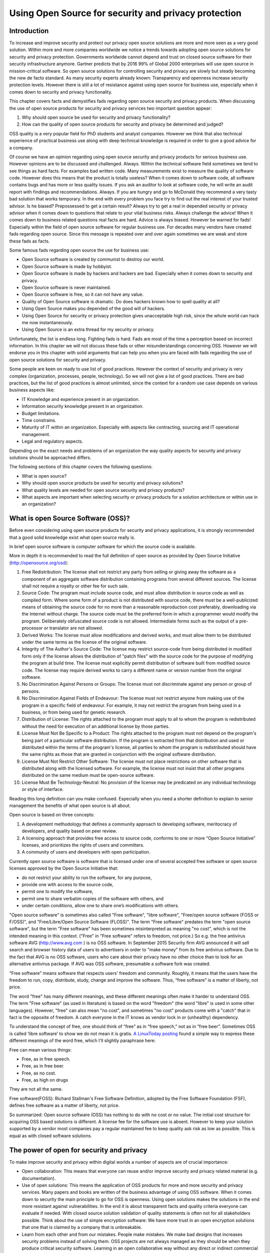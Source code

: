 Using Open Source for security and privacy protection
=====================================================

Introduction
------------

To increase and improve security and protect our privacy open source
solutions are more and more seen as a very good solution. Within more
and more companies worldwide we notice a trends towards adopting open
source solutions for security and privacy protection. Governments
worldwide cannot depend and trust on closed source software for their
security infrastructure anymore. Gartner predicts that by 2016 99% of
Global 2000 enterprises will use open source in mission-critical
software. So open source solutions for controlling security and privacy
are slowly but steady becoming the new de facto standard. As many
security experts already known: Transparency and openness increase
security protection levels. However there is still a lot of resistance
against using open source for business use, especially when it comes
down to security and privacy functionality.

This chapter covers facts and demystifies fads regarding open source
security and privacy products. When discussing the use of open source
products for security and privacy services two important question
appear:

#. Why should open source be used for security and privacy
   functionality?

#. How can the quality of open source products for security and privacy
   be determined and judged?

OSS quality is a very popular field for PhD students and analyst
companies. However we think that also technical experience of practical
business use along with deep technical knowledge is required in order to
give a good advice for a company.

Of course we have an opinion regarding using open source security and
privacy products for serious business use. However opinions are to be
discussed and challenged. Always. Within the technical software field
sometimes we tend to see things as hard facts. For examples bad written
code. Many measurements exist to measure the quality of software code.
However does this means that the product is totally useless? When it
comes down to software code, all software contains bugs and has more or
less quality issues. If you ask an auditor to look at software code, he
will write an audit report with findings and recommendations. Always. If
you are hungry and go to McDonald they recommend a very tasty bad
solution that works temporary. In the end with every problem you face
try to find out the real interest of your trusted advisor. Is he biased?
Prepossessed to get a certain result? Always try to get a real in
depended security or privacy advisor when it comes down to questions
that relate to your vital business risks. Always challenge the advice!
When it comes down to business related questions real facts are hard.
Advice is always biased. However be warned for fads! Especially within
the field of open source software for regular business use. For decades
many vendors have created fads regarding open source. Since this message
is repeated over and over again sometimes we are weak and store these
fads as facts.

Some famous fads regarding open source the use for business use:

-  Open Source software is created by communist to destroy our world.

-  Open Source software is made by hobbyist.

-  Open Source software is made by hackers and hackers are bad.
   Especially when it comes down to security and privacy.

-  Open Source software is never maintained.

-  Open Source software is free, so it can not have any value.

-  Quality of Open Source software is dramatic. Do does hackers known
   how to spell quality at all?

-  Using Open Source makes you depended of the good will of hackers.

-  Using Open Source for security or privacy protection gives
   unacceptable high risk, since the whole world can hack me now
   instantaneously.

-  Using Open Source is an extra thread for my security or privacy.

Unfortunately, the list is endless long. Fighting fads is hard. Fads are
most of the time a perception based on incorrect information. In this
chapter we will not discuss these fads or other misunderstandings
concerning OSS. However we will endorse you in this chapter with solid
arguments that can help you when you are faced with fads regarding the
use of open source solutions for security and privacy.

Some people are keen on ready to use list of good practices. However the
context of security and privacy is very complex (organization,
processes, people, technology). So we will not give a list of good
practices. There are bad practices, but the list of good practices is
almost unlimited, since the context for a random use case depends on
various business aspects like:

-  IT Knowledge and experience present in an organization.

-  Information security knowledge present in an organization.

-  Budget limitations.

-  Time constrains.

-  Maturity of IT within an organization. Especially with aspects like
   contracting, sourcing and IT operational management.

-  Legal and regulatory aspects.

Depending on the exact needs and problems of an organization the way
quality aspects for security and privacy solutions should be approached
differs.

The following sections of this chapter covers the following questions:

-  What is open source?

-  Why should open source products be used for security and privacy
   solutions?

-  What quality levels are needed for open source security and privacy
   products?

-  What aspects are important when selecting security or privacy
   products for a solution architecture or within use in an
   organization?

What is open Source Software (OSS)?
-----------------------------------

Before even considering using open source products for security and
privacy applications, it is strongly recommended that a good solid
knowledge exist what open source really is.

In brief open source software is computer software for which the source
code is available.

More in depth it is recommended to read the full definition of open
source as provided by Open Source Initiative
(http://opensource.org/osd):

#. Free Redistribution: The license shall not restrict any party from
   selling or giving away the software as a component of an aggregate
   software distribution containing programs from several different
   sources. The license shall not require a royalty or other fee for
   such sale.

#. Source Code: The program must include source code, and must allow
   distribution in source code as well as compiled form. Where some form
   of a product is not distributed with source code, there must be a
   well-publicized means of obtaining the source code for no more than a
   reasonable reproduction cost preferably, downloading via the Internet
   without charge. The source code must be the preferred form in which a
   programmer would modify the program. Deliberately obfuscated source
   code is not allowed. Intermediate forms such as the output of a
   pre-processor or translator are not allowed.

#. Derived Works: The license must allow modifications and derived
   works, and must allow them to be distributed under the same terms as
   the license of the original software.

#. Integrity of The Author's Source Code: The license may restrict
   source-code from being distributed in modified form only if the
   license allows the distribution of "patch files" with the source code
   for the purpose of modifying the program at build time. The license
   must explicitly permit distribution of software built from modified
   source code. The license may require derived works to carry a
   different name or version number from the original software.

#. No Discrimination Against Persons or Groups: The license must not
   discriminate against any person or group of persons.

#. No Discrimination Against Fields of Endeavour: The license must not
   restrict anyone from making use of the program in a specific field of
   endeavour. For example, it may not restrict the program from being
   used in a business, or from being used for genetic research.

#. Distribution of License: The rights attached to the program must
   apply to all to whom the program is redistributed without the need
   for execution of an additional license by those parties.

#. License Must Not Be Specific to a Product: The rights attached to the
   program must not depend on the program's being part of a particular
   software distribution. If the program is extracted from that
   distribution and used or distributed within the terms of the
   program's license, all parties to whom the program is redistributed
   should have the same rights as those that are granted in conjunction
   with the original software distribution.

#. License Must Not Restrict Other Software: The license must not place
   restrictions on other software that is distributed along with the
   licensed software. For example, the license must not insist that all
   other programs distributed on the same medium must be open-source
   software.

#. License Must Be Technology-Neutral: No provision of the license may
   be predicated on any individual technology or style of interface.

Reading this long definition can you make confused. Especially when you
need a shorter definition to explain to senior management the benefits
of what open source is all about.

Open source is based on three concepts:

#. A development methodology that defines a community approach to
   developing software, meritocracy of developers, and quality based on
   peer review.

#. A licensing approach that provides free access to source code,
   conforms to one or more “Open Source Initiative” licenses, and
   prioritizes the rights of users and committers.

#. A community of users and developers with open participation.

Currently open source software is software that is licensed under one of
several accepted free software or open source licenses approved by the
Open Source Initiative that:

-  do not restrict your ability to run the software, for any purpose,

-  provide one with access to the source code,

-  permit one to modify the software,

-  permit one to share verbatim copies of the software with others, and

-  under certain conditions, allow one to share one’s modifications with
   others.

"Open source software" is sometimes also called "Free software", "libre
software", "Free/open source software (FOSS or F/OSS)", and
"Free/Libre/Open Source Software (FLOSS)". The term "Free software"
predates the term "open source software", but the term "Free software"
has been sometimes misinterpreted as meaning "no cost", which is not the
intended meaning in this context. ("Free" in "Free software" refers to
freedom, not price.) So e.g. the free antivirus software AVG
(http://www.avg.com ) is no OSS software. In September 2015 Security
firm AVG announced it will sell search and browser history data of users
to advertisers in order to "make money" from its free antivirus
software. Due to the fact that AVG is no OSS software, users who care
about their privacy have no other choice than to look for an alternative
antivirus package. If AVG was OSS software, presumable a software fork
was created.

“Free software” means software that respects users' freedom and
community. Roughly, it means that the users have the freedom to run,
copy, distribute, study, change and improve the software. Thus, “free
software” is a matter of liberty, not price.

The word "free" has many different meanings, and these different
meanings often make it harder to understand OSS. The term "Free
software" (as used in literature) is based on the word "freedom" (the
word "libre" is used in some other languages). However, "free" can also
mean "no cost", and sometimes "no cost" products come with a "catch"
that in fact is the opposite of freedom. A catch everyone in the IT
knows as vendor lock in or (unhealthy) dependency.

To understand the concept of free, one should think of “free” as in
“free speech,” not as in “free beer”. Sometimes OSS is called ‘libre
software’ to show we do not mean it is gratis. `A LinuxToday
posting <http://linuxtoday.com/news_story.php3?ltsn=2002-04-20-002-26-OS&tbovrmode=1#talkback_area>`__
found a simple way to express these different meanings of the word free,
which I'll slightly paraphrase here:

Free can mean various things:

-  Free, as in free speech.

-  Free, as in free beer.

-  Free, as no cost.

-  Free, as high on drugs

They are not all the same.

Free software(FOSS): Richard Stallman's Free Software Definition,
adopted by the Free Software Foundation (FSF), defines free software as
a matter of liberty, not price.

So summarized: Open source software (OSS) has nothing to do with no cost
or no value. The initial cost structure for acquiring OSS based
solutions is different. A license fee for the software use is absent.
However to keep your solution supported by a vendor most companies pay a
regular maintained fee to keep quality ask risk as low as possible. This
is equal as with closed software solutions.

The power of open for security and privacy
------------------------------------------

To make improve security and privacy within digital worlds a number of
aspects are of crucial importance:

-  Open collaboration: This means that everyone can reuse and/or improve
   security and privacy related material (e.g. documentation).

-  Use of open solutions: This means the application of OSS products for
   more and more security and privacy services. Many papers and books
   are written of the business advantage of using OSS software. When it
   comes down to security the main principle to go for OSS is openness.
   Using open solutions makes the solutions in the end more resistant
   against vulnerabilities. In the end it is about transparent facts and
   quality criteria everyone can evaluate if needed. With closed source
   solution validation of quality statements is often not for all
   stakeholders possible. Think about the use of simple encryption
   software: We have more trust in an open encryption solutions that one
   that is claimed by a company that is unbreakable.

-  Learn from each other and from our mistakes. People make mistakes. We
   make bad designs that increases security problems instead of solving
   them. OSS projects are not always managed as they should be when they
   produce critical security software. Learning in an open collaborative
   way without any direct or indirect commercial interest is crucial to
   get security and privacy aspects in IT where they should be: Just
   some quality criteria within the whole range of important aspects. In
   future the emphasis on security and privacy is equal as on safety,
   usability and business continuity. Currently only for safety aspects
   mandatory policies exist for companies to prevent people dying from
   software bugs. But today security and privacy aspects are not handled
   in the same way as safety aspects. A different approach is taken when
   it comes to designing IT systems on which human lives depend compared
   to designing information and privacy aspects in (business)
   information systems.

Improvements will not come overnight and a paradigm shift is needed for
many companies to be more open and transparent regarding their security
and privacy designs. Since privacy data is a core asset of customers of
all companies, in future customers will demand a full transparent view
on how a company protects the value assets given by customers.

Open security can be defined as an approach to use existing open
knowledge in combination with the application of open source software
(OSS) to help solve cyber security problems. OSS approaches
collaboratively develop and maintain intellectual works (including
software and documentation) by enabling us to use them for any purpose,
as well as study, create, change, and redistribute them (in whole or in
part).

Cyber security problems are created by starting with bad architecture or
design or simply by a lack of knowledge and experience. Using an open
security approach the security can be improved through collaboration.

So why use open source software for security and privacy applications?
Open source software provides additional trust by allowing people to
look into the source code whereas good OSS projects are completely
transparent on all their SDLC and quality processes. When using OSS
adjustments or improvements are easily made providing you with a
flexible solution for your business.

Summary: Open source for use in the field of security and privacy means
easy reuse (code or ideas), to improve what is already there. Reuse
would be in a way so everyone can benefit. That way the quality gets
better and better.

Determining quality of OSS for security and privacy applications
----------------------------------------------------------------

What quality really is or not has been a long running debate in many
(scientific) management books. So it is only logic that quality in open
source has been also a long running debate. However the fads regarding
OSS made these discussions even harder to get a clear view on what
should be defined as quality in relation to OSS security and privacy
products. If you are planning to join these discussions, we would like
to warn you to beware that these discussions are biased with many fads
and unproven facts. Also many opinions in this field take an almost
religious turn. General statements and general discussion seldom lead to
weighted balanced judgment. IT for business use or security is not only
the field of scientific computer science. Social sciences play a great
role within IT security and privacy (think of the many awareness
campaigns), and the field of risk management is not only the field of
statisticians and mathematicians, but also psychology plays a role.

In essence the definition of quality and good OSS quality largely
depends on the goal and context of the specific use case.

Quality and trust are for security and privacy products one of the most
important aspects. This section will give guidelines on how quality of
open source software for security and privacy can be easily measured and
judged depending on your goal and use case.

Determination of the quality of security and privacy for a specific use
case is complex. Besides an approved OSS licensed (see
http://opensource.org) an OSS security products requires far more
quality aspects. A license alone is not enough. This section describes a
checklist to assist in evaluating the quality of an OSS products
targeted on security and privacy. OSS products should always be
evaluated on quality before use for real. But security and privacy OSS
products have the following points that make evaluating a bit different:

-  Trust

-  Security (Unfortunately many security products are insecure and
   require insecure configuration to be usable!)

.. raw:: html

   <!-- -->

-  Maintenance. Due to the SSL Heartbleed bug (http://heartbleed.com/)
   maintenance of OSS security products has grown in importance.

.. raw:: html

   <!-- -->

-  Safety aspects can be compromised if security and privacy aspects are
   not handled well. Recent examples are car-hacking and plane-hacking.
   Due to security flaws, the safety can be compromised if intruders get
   into a system. Also personal safety (where do people live that …) can
   be harmed if for example web shops are sloppy with personal data and
   order records. Criminals like list of persons who buy very expensive
   paintings online.

The use of Open Source Software (OSS) components is a viable alternative
to Commercial Off-The-Shelf (COTS) security and privacy components.
Since the quality of OSS products varies widely, both industry and the
research community have reported several OSS evaluation methods that are
tailored to the specific characteristics of OSS. We have performed a
systematic identification and evaluation of many of these methods, and
present in this section the factors that really make sense with respects
to:

-  The endless types of context specific organizations that potentially
   use OSS security and privacy products.

-  Protect (very)small and large security and privacy OSS projects who
   have very high product quality, but score less on (visible) process
   quality aspects.

-  The variety in which security and privacy OSS products can be used
   within a SDLC.

The latest and most promising project for potential users to get a fast
insight in OSS security projects is the “Core Infrastructure Initiative
Best Practices Badge” project of the linuxfoundation.org. Badge will
hopefully give in future some indication on some quality aspects
regarding OSS security products. However the badges project has a
specific scope and not all value reusable OSS software and projects are
able to gain a badge. But also if an OSS has a badge, it still will be
important to evaluate the use and risks for your use case.

A good security and privacy product should at least be evaluated on:

-  Product quality aspects;

-  Process quality aspects and

-  Quality control system used to preserve product and process quality

In order to cut the complexity and not write endless notes on what
quality is and how it can be measured we will focus in this section on
given ready-to-use evaluation criteria. Use, reuse , or improve them. We
will also try to collaborate with the badges project and similar OWASP
projects to get one open evaluation list in future that is easy to use.

Note that some evaluation criteria are more important than others, but
since quality is always context related evaluating the many different
aspects further in depth should be done in a context specific solution
architecture, not in this (general) reference architecture.

To keep things organized we use:

-  ISO 25010 standard for software product quality (successor of the ISO
   9126 standard)

-  ISO/IEC15288 System Lifecycle Processes.

Note that ISO 25010 lacks attention for aspects like:

-  Functional requirements

-  Compliance (e.g. with laws, standards) requirements

-  Documentation, Support and Training requirements

To overcome these aspects, we use our security and privacy principles in
order to get an in-depth list of criteria that can be used for
evaluation.

The following evaluation model is used:


.. image:: /Images/image_18_QoSOSS.png

Our main goal is to present in this reference architecture a list of
evaluation criteria as simple as possible. So we enriched the criteria
with simple (example) questions.

In the following paragraph key questions are given that can be used to
evaluate an OSS security or privacy application for your use case.

Architecture and design
~~~~~~~~~~~~~~~~~~~~~~~

OSS projects that produce security or privacy software, solutions,
libraries etc. should have:

-  Defined principles.

-  Defined requirements.

-  Make reuse of e.g. good security and privacy standards to avoid
   reinventing the wheel.

-  Readable architecture or design. So also people who are not
   programmers can understand the design. At least all design decision
   should be documented.

Unfortunately good security or privacy architectures and designs are
rare for IT projects. This does not only account to large governmental
projects, but also for large OSS security projects. Mind also that a big
OSS security or privacy project can mean different things:

-  Large number of users of a product or

-  Enormous amount of source code

-  Significant number of full time maintainers (over 10 is already a
   huge amount)

-  Enormous number of contributors to a project.

-  Etc.

E.g. the OpenSSL project has many users worldwide, however since the
number of active project members was dramatically small, large is no
guarantee for sustainable good quality.

Maintainability
~~~~~~~~~~~~~~~

When using OSS software you must have a strategy and a process that
handles the maintenance of the software. Maintenance is essential for
security and privacy related software products.

Maintenance has many aspects. For a healthy OSS security and privacy
application you can divide maintenance in:

#. Maintenance on the OSS software product itself;

#. Maintenance on the quality system built around the eco system
   (processes, organization, financial s, control procedures,
   contributors and maintainers stability, etc.)

#. Maintenance process required for using the product.

Since this section only covers guidelines for evaluation of quality
aspects of OSS security and privacy products we will only deal with the
maintenance aspects directly related to the OSS product and organization
surrounding it. But please beware: The maintenance required to be
organized by you or your organization can differ significantly per OSS
product. Some OSS security and privacy projects are aimed at making
maintenance processes needed within your organization as simple as
possible where other projects require more effort. Critical evaluation
questions are:

-  Is there a transparent way for (new)requirements adoption?

-  Is there a strict change management process?

-  Is there a tough release scheme? (A release early, release often
   (sometimes abbreviated RERO) approach). E.g. every month a new
   release.

-  Is there a stable release and an alfa or beta release with new
   features?

-  Is there an active community of developers?

-  Are security vulnerabilities fixed in a structured way?

-  Is there a source code release and a binary code release?

-  What is the frequency of updates for the OSS project?

-  Does the project use a build system that can automatically rebuild
   the software?

-  Is there an automated test suite available?

-  Are new tests always added for new functionality? (E.g. due to a
   internal policy?)

Maintainability plays a special role for open source cryptographic
software algorithms. Cryptographic software requires next to excellent
programming skills deep knowledge of cryptography. To be able to
maintain cryptographic software finding the right resources is very
hard. Within the security principle section some principles can be found
that relate to quality aspects formulated for cryptographic software.

Reliability
~~~~~~~~~~~

Whenever you use an OSS security or privacy product you rely on
protection or functionality. Reliability is a core aspect when
evaluating OSS security and privacy products. Critical evaluation
questions for reliability are:

-  Is there an automatic test suite for the product?

-  Does the testing methodology include (automatic) regression tests?

-  Are interfaces with other products and platforms tested?

-  Is there a written test plan along with documented test results?

-  Are test reports published on the website?

-  Is the software tested (when relevant) against OWASP top 10
   vulnerabilities?

-  Is the OWASP Application Security Verification Standard (ASVS) met?

-  Is there a public accessible defects database?

-  Is there a process organized around defects management?

-  Is there a standard procedure followed before release new software in
   stable versions?

-  Is the quality process documented?

-  Is an endurance test under stress load performed with the public
   released version? Is this test public so everyone can (re)use it?
   (note: Not for all applications relevant)

-  Has the project a website with a static URL?

-  Is it clear who are project members, contributors and committers?

-  Does a written procedure exist on how one can get commit rights on
   the core repository?

-  Is there a public audit log available of changes on the core
   repository? (Subversion, Git and many other SSCM systems provide this
   crucial feature.)

-  Are the SANS Securing Web Application Technologies (SWAT) criteria
   met?

Security
~~~~~~~~

When using an OSS product you trust it is secure. Security is of course
about trust, but when you use OSS security and privacy tools you must
evaluate some crucial security aspects. 

Unfortunately many security products exist that decrease your security.
Software that requires insecure configurations for example or many
nonstandard network sockets is not a good example of decent security.

Even if you are only testing a product or evaluating, you must have some
criteria in place to prevent downloading malware or worse.

Some critical questions to determine some security aspects are:

-  Are security vulnerabilities fixed according to a described process?
  
-  Does the project have its own security officer or security team?
  
-  Does a procedure exist and is it followed for performing a static and
   dynamic security code review on every major release? Are results of
   the secure code reviews available?
  
-  A dynamic analysis tool for the code is used before releasing a major
   version (e.g. the project may use a fuzzing tool (e.g., American
   Fuzzy Lop) or a web application scanner (e.g., OWASP ZAP or w3af).
  
-  What kind of socket connections and protocols have been used?
   Standard sockets connections (22,443,80,445) and standard protocols
   used (e.g. HTTPS, SSH, SSL, LDAP, LDAPs )?
  
-  Are product vulnerabilities mentioned in the CVE database?
  
-  Is it clear how many vulnerabilities (open and fixed) are mentioned
   in the CVE database? (Use the   http://web.nvd.nist.gov/view/vuln/search?execution=e2s1 ) and search   on product name. Note that vulnerabilities can be reported on the   core product, but also on additional contributed modules if you are   investigating a large OSS project.

-  Is there a process to deal with vulnerabilities (e.g. release of   fixed/patches in a controlled manner).

-  Has the project created its own cryptographic libraries? Note that   writing cryptographic algorithms is very hard and should be prevented   by using already available good OSS algorithms.

-  If cryptographic protocols or libraries are used, have these   algorithms been published and reviewed by experts?

-  Security and privacy principles and requirements are defined for the   project and within the design and implementation it is clear how   these are covered.

-  All vulnerabilities are reported on the project site and are   accessible without limitation by the public.

-  It is clearly documented what process must be followed to obtain   change rights on the main software repository.

-  Procedures and policies exist to protect the code base from   vandalism.

-  Is a software release signed by a hash (minimal sha1 or stronger)?


Privacy
~~~~~~~

When you use an OSS security or privacy product you should not be
required to register your name and organization in a database if it only
serves a marketing purpose. All OSS licenses are very clear on what is
allowed regarding distribution. People may sell OSS software. Even the
GPL allows this. But since privacy aspects are becoming more and more
important you must be aware on critical aspects that can harm your
privacy when using OSS security or privacy tools.

Some critical questions to determine and evaluate privacy aspects are:

-  The project has a clear written privacy policy on the website.

-  Tracking cookies and other finger printing techniques are not used on
   the project core community website.

-  The OSS security and privacy project respects the privacy of its
   users and contributors in all possible ways.

-  Project maintainers and contributors are allowed to participate under
   an alias since not all governments allow working on OSS privacy or
   security products.

-  The project is clear on measurements for handling contributors'
   personal identifiable data.

-  Privacy of users or companies using the product is neither exposed
   nor stored.

-  No privacy related data is stored and used by the project.

Change control
~~~~~~~~~~~~~~

There can be no progress without change and if change is not taking
place the bit rot will start. For security and privacy OSS projects some
change control LCM aspects are of crucial importance. To make
implementation of changes easy more and more projects enable an
automatic update service that automatically implements changes on all
running software instances. However implementing such a mechanism
requires a very high level of internal change and governance processes.

Some questions to determine and evaluate change control aspects are:

-  Has the project a version-controlled source repository that is
   publicly readable?

-  Is issue tracking for defects in place? (For reporting bugs or
   feature request).

-  Is tracking of requirements or enhancement on requirements request in
   place?

-  Does the project release software with unique version numbering?

-  Is a change log in human readable format for each release available?

-  Does a clear documented SLCM process for the project exist?

-  Is it clear how automatically built CI environments are configured
   and maintained?

-  Does the change control process allow roll backs of releases?

Documentation
~~~~~~~~~~~~~

Software source code is not uniquely readable. Not everyone is a
programmer and there is a huge number of dialects. Software code can be
for example GO, Java, C/C++,PHP, Perl, Python, Javascript, Erlang, Scale
etc. To be able to use software, configure it and get a quick impression
of the quality of the project documentation is crucial. A project with
good and solid documentation provides trust. Large popular OSS security
and privacy projects will have many (commercial) books available. Good
documentation creates good projects. Bad or not maintained documentation
can kill a project.

Some questions to determine and evaluate documentation aspects to
investigate the quality of an OSS security and privacy application are:

-  Is documentation for new developers available for free on the
   website?

-  Is the source code documented?

-  Is documentation maintained?

-  Does a structured written procedure exist on how the documentation is
   maintained?

-  Are documentation processes embedded in the CI pipeline?

-  Are the user manuals provided by the project?

-  Is it directly clear what the status of the documentation is?
   Programmers usually do not write the user documentation. But it is
   crucial that the documentation keeps in sync with every release.

-  Are there (many) books (besides the one published by the project
   itself) available?

-  Is commercial documentation available (e.g. books on Amazone)?

-  Can everyone participate in improving the documentation?

-  Is the documentation published under a Creative Commons licenses (CC)
   license?

Community
~~~~~~~~~

All solid OSS security and privacy projects have a strong and stable
community. By evaluating community aspects one can get an indication on
how the project deals with all kind of crucial quality aspects on
product level and on process level. A community does not have to be
large and very active. Many good security projects exist with 2-3
community members who manage to perform all crucial processes on a
periodic basis. Stability is often more important than size. An OSS
project that has too many forks can be an indication of a strong vision
of the leader or a lack of leadership on dealing with crucial issues
regarding the project health. A fork is most of the time a good sign. It
means the software is used in many different ways and some people are
building other communities to support their future vision for the
project. But some research on why a project is forked should be done
when you are evaluating OSS security products that offer exact the same
functionality and share the same code base.

Some questions that can assist you in evaluation community related
aspects:

-  How big is the community of core developers?

-  Is the process of joining the OSS project transparent?

-  Is it clear how one can become a code submitter?

-  Is the process around the core community open and transparent?

-  Are commercial books of the project available?

-  What is the number of available commercial books of the project?

-  Are many books available? (E.g. on amazone.com or O'Reilly)

-  Are mailing lists of the core developers open and transparent?

-  Is it clear how decisions are made within the project?

-  Can everyone attend to all project discussions (e.g. mailing list,
   slack channels, IRC)?

-  Average number of people active on IRC or slack?

-  The project has a written policy to stay active and healthy (e.g. the
   C4, see zmq)

Integration
~~~~~~~~~~~

Using OSS security or privacy software is always done in a specific
context. You already have other software building blocks, you need your
own reports, or you want to use another identity manager to use the
product. Integration aspects on business and technical level are crucial
for healthy OSS security and privacy projects. Too often projects fall
victim to scope creep and are creating a one-size-fits-all solution.
Logging, auditing and encryption e.g. are services are a world of
themselves. The same goes for great responsive GUI’s. You cannot create
an excellent CMS when you are focusing on a dedicated security or
privacy function.

Some questions that can help you evaluate integration aspects of OSS
security and privacy products:

-  Can the software easily be integrated with non OSS or other OSS
   projects?

-  Does the software allow an easy way to extend its functionality?

-  Is the software modular built?

-  Are REST interfaces available?

-  Are all interfaces for external use stateless by design?

-  Are API’s well documented?

-  Does the OSS license have impact on building your own library or
   module against the core product? E.g. the GPL is very clear on
   integration.

-  Is it clear how security or privacy aspects are impacted when third
   party integration modules are used?

Support
~~~~~~~

Every organization using OSS security and privacy products sooner or
later needs some professional support to maintain the product, to adjust
configuration settings or to implement new versions. Within many
businesses support on software is crucial and it is often written down
in lengthy support contracts with many sentences that must make clear
what kind of support is requested. In general, when you have a good
relationship with a company that supports some (OSS) software for you,
the contract should be based more on trust. Lengthy contracts are
usually the result of little confidence or expensive mistakes made in
the past. The great advantage of using OSS security and privacy products
is that you can be very flexible in how you organize crucial support
issues for a product. Of course when you rebuild the product it will be
hard to find people who can easily resolve problems. Some OSS security
and privacy products have a commercial version for which you can get
paid support. But when the commercial version differs from the OSS
version you are not dealing with a healthy OSS project anymore.

A large and well known OSS security and privacy project has many
excellent people within the community who are willing to provide
support.

Some questions that help you evaluate support aspects regarding OSS
security and privacy products:

-  Is paid support possible?

-  Is there a strong community support?

-  Can questions on usage, configuration or problems be posted
   somewhere?

-  Has the project an active open forum or mailing list for support
   questions?

-  Does a mailing list exist for paid support or contracting work
   corporate users of the product?

-  Is it possible to contact one of the core developer(s) working on the
   product directly (e.g. email?)

Legal
~~~~~

Security and privacy application can have many legal aspects. This
applies not only to the usage, but also to the possession and creation
of security and privacy related software. Many governments suspect
people who use encryption software for private use. In some countries
the use of privacy protection tools is prohibited. When using OSS
security and privacy products it can be crucial to evaluate the legal
aspects first, before using the product. Many security or privacy OSS
products are great tools for criminals. This cannot be avoided. When
someone uses a tablet to smash people on the head Apple cannot be
accused of creating a murder weapon. However responsible projects are
aware of possible trivial misuse.

Some questions that can help you evaluate legal aspects of OSS security
and privacy products:

-  Which OSS license is used?

-  Is the license approved by the OSI foundation?

-  Is the OSS license a widely used license?


-  All functionality must meet the `**Open Standards Requirement for
   Software** by the Open Source
   Initiative <http://opensource.org/osr>`__

-  Is the OSS project aware of any possible misuse of the product? E.g.
   does a notice exist on what the intention for correct usage is of the
   product?



-  Can you be held responsible for damage or lawbreaking when you use
   the product on the open internet? Does the project warn you for this
   kind of aspects?


